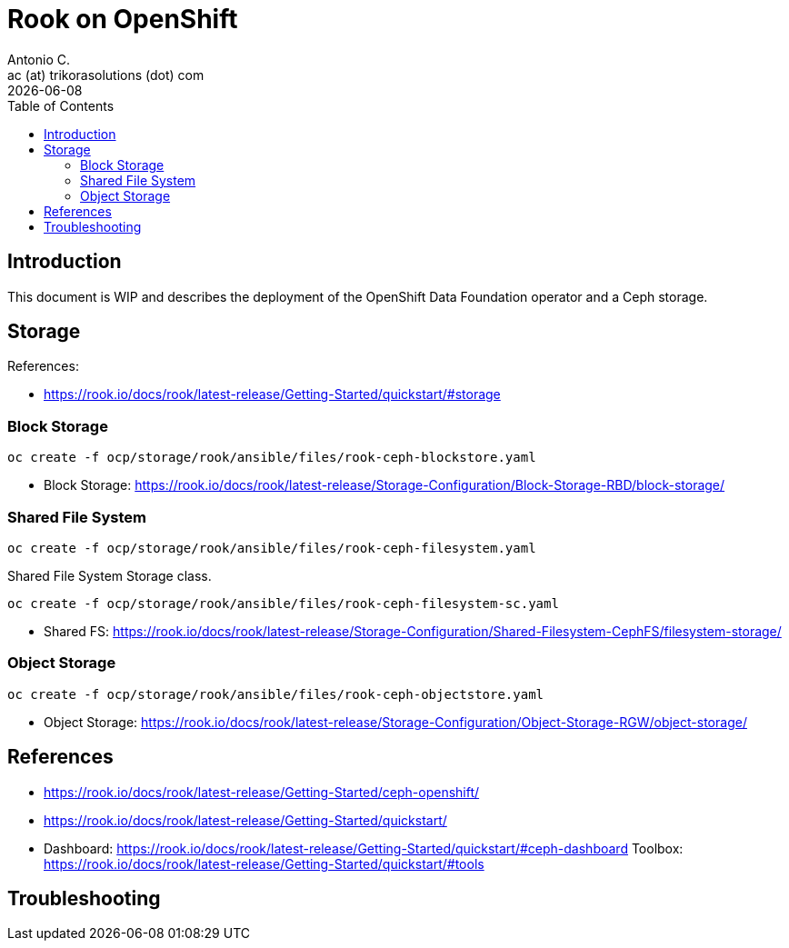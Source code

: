 = Rook on OpenShift
Antonio C. <ac (at) trikorasolutions (dot) com>
:revdate: {docdate}
:icons: font
:toc: left
:toclevels: 3
:toc-title: Table of Contents
:description: Rook on OpenShift

== Introduction

[.lead]
This document is WIP and describes the deployment of the OpenShift Data 
 Foundation operator and a Ceph storage.

== Storage

References:

* https://rook.io/docs/rook/latest-release/Getting-Started/quickstart/#storage

=== Block Storage


[source,bash]
----
oc create -f ocp/storage/rook/ansible/files/rook-ceph-blockstore.yaml
----

* Block Storage: https://rook.io/docs/rook/latest-release/Storage-Configuration/Block-Storage-RBD/block-storage/

=== Shared File System

[source,bash]
----
oc create -f ocp/storage/rook/ansible/files/rook-ceph-filesystem.yaml
----

Shared File System Storage class.

[source,bash]
----
oc create -f ocp/storage/rook/ansible/files/rook-ceph-filesystem-sc.yaml
----


* Shared FS: https://rook.io/docs/rook/latest-release/Storage-Configuration/Shared-Filesystem-CephFS/filesystem-storage/


=== Object Storage

[source,bash]
----
oc create -f ocp/storage/rook/ansible/files/rook-ceph-objectstore.yaml
----

* Object Storage: https://rook.io/docs/rook/latest-release/Storage-Configuration/Object-Storage-RGW/object-storage/


== References

* https://rook.io/docs/rook/latest-release/Getting-Started/ceph-openshift/
* https://rook.io/docs/rook/latest-release/Getting-Started/quickstart/
* Dashboard: https://rook.io/docs/rook/latest-release/Getting-Started/quickstart/#ceph-dashboard
Toolbox: https://rook.io/docs/rook/latest-release/Getting-Started/quickstart/#tools


== Troubleshooting
